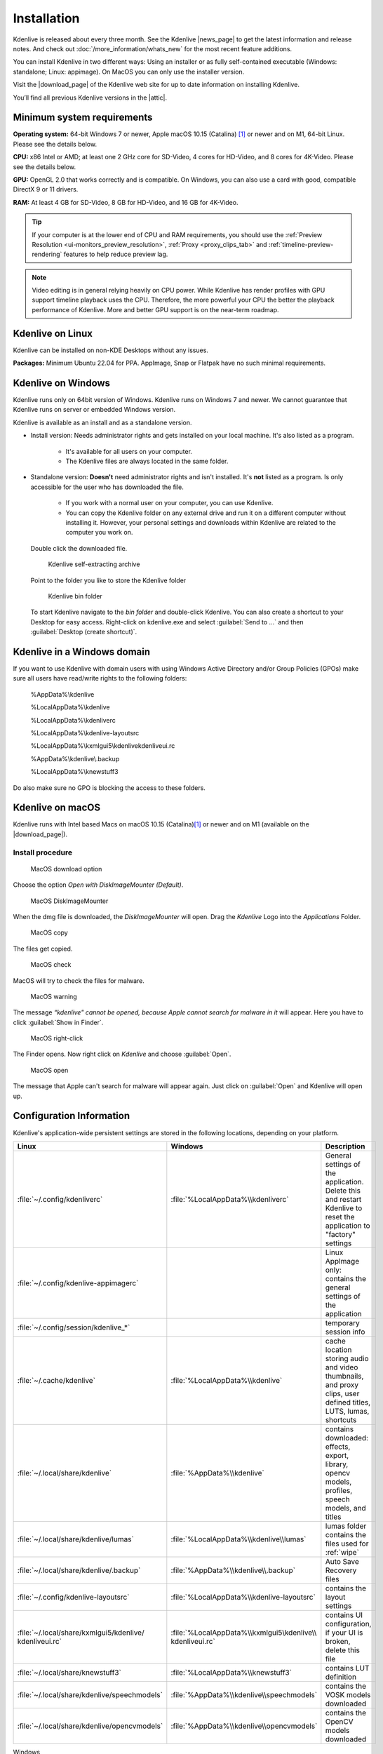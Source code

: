 .. meta::
   :description: How to install Kdenlive video editor
   :keywords: KDE, Kdenlive, install, Installation, documentation, user manual, video editor, open source, free, learn, easy


.. metadata-placeholder

   :authors: - Annew (https://userbase.kde.org/User:Annew)
             - Claus Christensen
             - Yuri Chornoivan
             - Simon Eugster <simon.eu@gmail.com>
             - Jean-Baptiste Mardelle <jb@kdenlive.org>
             - Ttguy (https://userbase.kde.org/User:Ttguy)
             - Vincent Pinon <vpinon@kde.org>
             - Sunab (https://userbase.kde.org/User:Sunab)
             - Jack (https://userbase.kde.org/User:Jack)
             - Roger (https://userbase.kde.org/User:Roger)
             - Xyquadrat (https://userbase.kde.org/User:Xyquadrat)
             - TheMickyRosen-Left (https://userbase.kde.org/User:TheMickyRosen-Left)
             - Carl Schwan <carl@carlschwan.eu>
             - Geolgar (https://userbase.kde.org/User:Geolgar)
             - Tenzen (https://userbase.kde.org/User:Tenzen)
             - Eugen Mohr
             - Bernd Jordan

   :license: Creative Commons License SA 4.0

.. |news_page| raw:: html

   <a href="https://kdenlive.org/en/blog/" target="_blank">news page</a>

.. |download_page| raw:: html

   <a href="https://kdenlive.org/download/" target="_blank">download page</a>

.. |attic| raw:: html

   <a href="https://download.kde.org/Attic/kdenlive/" target="_blank">attic</a>
   


.. _installation:

Installation
============

Kdenlive is released about every three month. See the Kdenlive |news_page| to get the latest information and release notes. And check out :doc:`/more_information/whats_new` for the most recent feature additions.

You can install Kdenlive in two different ways: Using an installer or as fully self-contained executable (Windows: standalone; Linux: appimage). On MacOS you can only use the installer version.

Visit the |download_page| of the Kdenlive web site for up to date information on installing Kdenlive.

You’ll find all previous Kdenlive versions in the |attic|.

Minimum system requirements
---------------------------

**Operating system:** 64-bit Windows 7 or newer, Apple macOS 10.15 (Catalina) [1]_ or newer and on M1, 64-bit Linux. Please see the details below.

**CPU:** x86 Intel or AMD; at least one 2 GHz core for SD-Video, 4 cores for HD-Video, and 8 cores for 4K-Video. Please see the details below.

**GPU:** OpenGL 2.0 that works correctly and is compatible. On Windows, you can also use a card with good, compatible DirectX 9 or 11 drivers.

**RAM:** At least 4 GB for SD-Video, 8 GB for HD-Video, and 16 GB for 4K-Video.

.. tip::
   
   If your computer is at the lower end of CPU and RAM requirements, you should use the :ref:`Preview Resolution <ui-monitors_preview_resolution>`, :ref:`Proxy <proxy_clips_tab>` and :ref:`timeline-preview-rendering` features to help reduce preview lag.
   
.. note::

   Video editing is in general relying heavily on CPU power. While Kdenlive has render profiles with GPU support timeline playback uses the CPU. Therefore, the more powerful your CPU the better the playback performance of Kdenlive. More and better GPU support is on the near-term roadmap.
   

Kdenlive on Linux
-----------------

Kdenlive can be installed on non-KDE Desktops without any issues.

**Packages:** Minimum Ubuntu 22.04 for PPA. AppImage, Snap or Flatpak have no such minimal requirements.

Kdenlive on Windows
-------------------

Kdenlive runs only on 64bit version of Windows. Kdenlive runs on Windows 7 and newer. We cannot guarantee that Kdenlive runs on server or embedded Windows version.

Kdenlive is available as an install and as a standalone version.

- Install version: Needs administrator rights and gets installed on your local machine. It's also listed as a program.
   
   - It's available for all users on your computer.

   - The Kdenlive files are always located in the same folder.  

- Standalone version: **Doesn't** need administrator rights and isn't installed. It's **not** listed as a program. Is only accessible for the user who has downloaded the file.  
   
   - If you work with a normal user on your computer, you can use Kdenlive.

   - You can copy the Kdenlive folder on any external drive and run it on a different computer without installing it. However, your personal settings and downloads within Kdenlive are related to the computer you work on.   

.. epigraph::

   Double click the downloaded file.

   .. figure:: /images/getting_started/kdenlive_zip_self_extracting_archive.webp
      :alt: kdenlive_zip_self_extracting_archive
      :width: 40%
	  
      Kdenlive self-extracting archive


   Point to the folder you like to store the Kdenlive folder  

   .. figure:: /images/getting_started/kdenlive_bin_folder.webp
      :alt: Kdenlive_bin_folder
      :width: 30%
	  
      Kdenlive bin folder


   To start Kdenlive navigate to the `bin folder` and double-click Kdenlive. You can also create a shortcut to your Desktop for easy access. Right-click on kdenlive.exe and select :guilabel:`Send to ...` and then :guilabel:`Desktop (create shortcut)`.

.. rst-class:: clear-both

Kdenlive in a Windows domain
----------------------------

If you want to use Kdenlive with domain users with using Windows Active Directory and/or Group Policies (GPOs) make sure all users have read/write rights to the following folders:

.. epigraph::

   %AppData%\\kdenlive

   %LocalAppData%\\kdenlive   

   %LocalAppData%\\kdenliverc   

   %LocalAppData%\\kdenlive-layoutsrc   

   %LocalAppData%\\kxmlgui5\\kdenlive\kdenliveui.rc   

   %AppData%\\kdenlive\\.backup   

   %LocalAppData%\\knewstuff3

Do also make sure no GPO is blocking the access to these folders.

.. _kdenlive_macos:

Kdenlive on macOS
-----------------

Kdenlive runs with Intel based Macs on macOS 10.15 (Catalina)\ [1]_ or newer and on M1 (available on the |download_page|).

.. .. .. versionadded:: 22.04.0

.. Kdenlive is running with Intel based Macs not older than macOS 10.15 (Catalina)\ [1]_ and on M1.

Install procedure
~~~~~~~~~~~~~~~~~

.. figure:: /images/getting_started/macos_download_option.webp
   :alt: macos_download_option
   :width: 30%
   
   MacOS download option

Choose the option *Open with DiskImageMounter (Default)*.

.. figure:: /images/getting_started/macos_diskimagemounter.webp
   :alt: macos_diskimagemounter
   :width: 30%
   
   MacOS DiskImageMounter

When the dmg file is downloaded, the *DiskImageMounter* will open. Drag the *Kdenlive* Logo into the *Applications* Folder.

.. figure:: /images/getting_started/macos_copy.webp
   :alt: macos_copy
   :width: 30%
   
   MacOS copy

The files get copied.

.. figure:: /images/getting_started/macos_check.webp
   :alt: macos_check
   :width: 30%
   
   MacOS check

MacOS will try to check the files for malware.

.. figure:: /images/getting_started/macos_warning.webp
   :alt: macos_warnig
   :width: 30%
   
   MacOS warning

The message *“kdenlive" cannot be opened, because Apple cannot search for malware in it* will appear. Here you have to click :guilabel:`Show in Finder`.

.. figure:: /images/getting_started/macos_right_click.webp
   :alt: macos_right_click
   :width: 30%
   
   MacOS right-click

The Finder opens. Now right click on *Kdenlive* and choose :guilabel:`Open`.

.. figure:: /images/getting_started/macos_open.webp
   :alt: macos_open
   :width: 30%
   
   MacOS open

The message that Apple can't search for malware will appear again. Just click on :guilabel:`Open` and Kdenlive will open up.

.. _configuration:

Configuration Information
-------------------------

Kdenlive's application-wide persistent settings are stored in the following locations, depending on your platform. 


.. list-table::
   :header-rows: 1
   :width: 100%
   :widths: 20 20 60
   :class: table-wrap

   * - Linux  
     - Windows
     - Description
   * - :file:`~/.config/kdenliverc`
     - :file:`%LocalAppData%\\kdenliverc`
     - General settings of the application. Delete this and restart Kdenlive to reset the application to "factory" settings
   * - :file:`~/.config/kdenlive-appimagerc`
     - 
     - Linux AppImage only: contains the general settings of the application
   * - :file:`~/.config/session/kdenlive_*`
     -
     - temporary session info
   * - :file:`~/.cache/kdenlive`
     - :file:`%LocalAppData%\\kdenlive`
     - cache location storing audio and video thumbnails, and proxy clips, user defined titles, LUTS, lumas, shortcuts
   * - :file:`~/.local/share/kdenlive`
     - :file:`%AppData%\\kdenlive`
     - contains downloaded: effects, export, library, opencv models, profiles, speech models, and titles
   * - :file:`~/.local/share/kdenlive/lumas`
     - :file:`%LocalAppData%\\kdenlive\\lumas`
     - lumas folder contains the files used for :ref:`wipe`
   * - :file:`~/.local/share/kdenlive/.backup`
     - :file:`%AppData%\\kdenlive\\.backup`
     - Auto Save Recovery files
   * - :file:`~/.config/kdenlive-layoutsrc`
     - :file:`%LocalAppData%\\kdenlive-layoutsrc` 
     - contains the layout settings
   * - :file:`~/.local/share/kxmlgui5/kdenlive/ kdenliveui.rc`
     - :file:`%LocalAppData%\\kxmlgui5\kdenlive\\ kdenliveui.rc`
     - contains UI configuration, if your UI is broken, delete this file
   * - :file:`~/.local/share/knewstuff3`
     - :file:`%LocalAppData%\\knewstuff3` 
     - contains LUT definition
   * - :file:`~/.local/share/kdenlive/speechmodels`
     - :file:`%AppData%\\kdenlive\\speechmodels`
     - contains the VOSK models downloaded
   * - :file:`~/.local/share/kdenlive/opencvmodels`
     - :file:`%AppData%\\kdenlive\\opencvmodels`
     - contains the OpenCV models downloaded 


   
Windows
   To reach the above folders: :kbd:`Windows+R` then copy above path into the window.

**Notes**

.. [1] Due to QT6 compatibility the build system was switched to C++17 in January 2022 so minimum macOS requirement is macOS 10.15.
